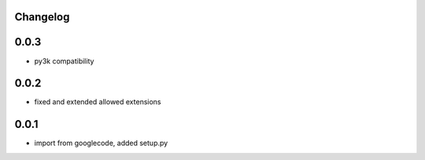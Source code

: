 Changelog
---------

0.0.3
-----

- py3k compatibility

0.0.2
-----

- fixed and extended allowed extensions

0.0.1
-----

- import from googlecode, added setup.py
